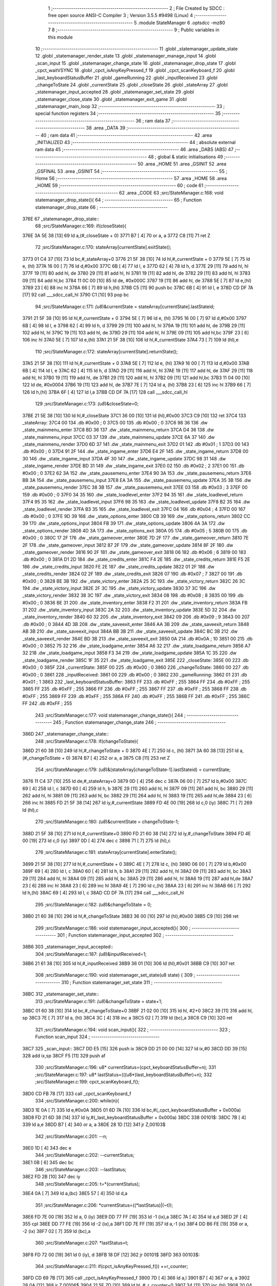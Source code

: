                               1 ;--------------------------------------------------------
                              2 ; File Created by SDCC : free open source ANSI-C Compiler
                              3 ; Version 3.5.5 #9498 (Linux)
                              4 ;--------------------------------------------------------
                              5 	.module StateManager
                              6 	.optsdcc -mz80
                              7 	
                              8 ;--------------------------------------------------------
                              9 ; Public variables in this module
                             10 ;--------------------------------------------------------
                             11 	.globl _statemanager_update_state
                             12 	.globl _statemanager_render_state
                             13 	.globl _statemanager_manage_input
                             14 	.globl _scan_input
                             15 	.globl _statemanager_change_state
                             16 	.globl _statemanager_drop_state
                             17 	.globl _cpct_waitVSYNC
                             18 	.globl _cpct_isAnyKeyPressed_f
                             19 	.globl _cpct_scanKeyboard_f
                             20 	.globl _last_keyboardStatusBuffer
                             21 	.globl _gameRunning
                             22 	.globl _inputReceived
                             23 	.globl _changeToState
                             24 	.globl _currentState
                             25 	.globl _closeState
                             26 	.globl _stateArray
                             27 	.globl _statemanager_input_accepted
                             28 	.globl _statemanager_set_state
                             29 	.globl _statemanager_close_state
                             30 	.globl _statemanager_exit_game
                             31 	.globl _statemanager_main_loop
                             32 ;--------------------------------------------------------
                             33 ; special function registers
                             34 ;--------------------------------------------------------
                             35 ;--------------------------------------------------------
                             36 ; ram data
                             37 ;--------------------------------------------------------
                             38 	.area _DATA
                             39 ;--------------------------------------------------------
                             40 ; ram data
                             41 ;--------------------------------------------------------
                             42 	.area _INITIALIZED
                             43 ;--------------------------------------------------------
                             44 ; absolute external ram data
                             45 ;--------------------------------------------------------
                             46 	.area _DABS (ABS)
                             47 ;--------------------------------------------------------
                             48 ; global & static initialisations
                             49 ;--------------------------------------------------------
                             50 	.area _HOME
                             51 	.area _GSINIT
                             52 	.area _GSFINAL
                             53 	.area _GSINIT
                             54 ;--------------------------------------------------------
                             55 ; Home
                             56 ;--------------------------------------------------------
                             57 	.area _HOME
                             58 	.area _HOME
                             59 ;--------------------------------------------------------
                             60 ; code
                             61 ;--------------------------------------------------------
                             62 	.area _CODE
                             63 ;src/StateManager.c:168: void statemanager_drop_state(){
                             64 ;	---------------------------------
                             65 ; Function statemanager_drop_state
                             66 ; ---------------------------------
   376E                      67 _statemanager_drop_state::
                             68 ;src/StateManager.c:169: if(closeState){
   376E 3A 5E 38      [13]   69 	ld	a,(#_closeState + 0)
   3771 B7            [ 4]   70 	or	a, a
   3772 C8            [11]   71 	ret	Z
                             72 ;src/StateManager.c:170: stateArray[currentState].exitState();
   3773 01 C4 37      [10]   73 	ld	bc,#_stateArray+0
   3776 21 5F 38      [10]   74 	ld	hl,#_currentState + 0
   3779 5E            [ 7]   75 	ld	e, (hl)
   377A 16 00         [ 7]   76 	ld	d,#0x00
   377C 6B            [ 4]   77 	ld	l, e
   377D 62            [ 4]   78 	ld	h, d
   377E 29            [11]   79 	add	hl, hl
   377F 19            [11]   80 	add	hl, de
   3780 29            [11]   81 	add	hl, hl
   3781 19            [11]   82 	add	hl, de
   3782 29            [11]   83 	add	hl, hl
   3783 09            [11]   84 	add	hl,bc
   3784 11 0C 00      [10]   85 	ld	de, #0x000C
   3787 19            [11]   86 	add	hl, de
   3788 5E            [ 7]   87 	ld	e,(hl)
   3789 23            [ 6]   88 	inc	hl
   378A 66            [ 7]   89 	ld	h,(hl)
   378B C5            [11]   90 	push	bc
   378C 6B            [ 4]   91 	ld	l, e
   378D CD DF 7A      [17]   92 	call	___sdcc_call_hl
   3790 C1            [10]   93 	pop	bc
                             94 ;src/StateManager.c:171: *(u8*)&currentState = stateArray[currentState].lastStateid;
   3791 21 5F 38      [10]   95 	ld	hl,#_currentState + 0
   3794 5E            [ 7]   96 	ld	e, (hl)
   3795 16 00         [ 7]   97 	ld	d,#0x00
   3797 6B            [ 4]   98 	ld	l, e
   3798 62            [ 4]   99 	ld	h, d
   3799 29            [11]  100 	add	hl, hl
   379A 19            [11]  101 	add	hl, de
   379B 29            [11]  102 	add	hl, hl
   379C 19            [11]  103 	add	hl, de
   379D 29            [11]  104 	add	hl, hl
   379E 09            [11]  105 	add	hl,bc
   379F 23            [ 6]  106 	inc	hl
   37A0 5E            [ 7]  107 	ld	e,(hl)
   37A1 21 5F 38      [10]  108 	ld	hl,#_currentState
   37A4 73            [ 7]  109 	ld	(hl),e
                            110 ;src/StateManager.c:172: stateArray[currentState].returnState();
   37A5 21 5F 38      [10]  111 	ld	hl,#_currentState + 0
   37A8 5E            [ 7]  112 	ld	e, (hl)
   37A9 16 00         [ 7]  113 	ld	d,#0x00
   37AB 6B            [ 4]  114 	ld	l, e
   37AC 62            [ 4]  115 	ld	h, d
   37AD 29            [11]  116 	add	hl, hl
   37AE 19            [11]  117 	add	hl, de
   37AF 29            [11]  118 	add	hl, hl
   37B0 19            [11]  119 	add	hl, de
   37B1 29            [11]  120 	add	hl, hl
   37B2 09            [11]  121 	add	hl,bc
   37B3 11 04 00      [10]  122 	ld	de, #0x0004
   37B6 19            [11]  123 	add	hl, de
   37B7 7E            [ 7]  124 	ld	a, (hl)
   37B8 23            [ 6]  125 	inc	hl
   37B9 66            [ 7]  126 	ld	h,(hl)
   37BA 6F            [ 4]  127 	ld	l,a
   37BB CD DF 7A      [17]  128 	call	___sdcc_call_hl
                            129 ;src/StateManager.c:173: *(u8*)&closeState=0;
   37BE 21 5E 38      [10]  130 	ld	hl,#_closeState
   37C1 36 00         [10]  131 	ld	(hl),#0x00
   37C3 C9            [10]  132 	ret
   37C4                     133 _stateArray:
   37C4 00                  134 	.db #0x00	; 0
   37C5 00                  135 	.db #0x00	; 0
   37C6 98 36               136 	.dw _state_mainmenu_enter
   37C8 BD 36               137 	.dw _state_mainmenu_return
   37CA D4 36               138 	.dw _state_mainmenu_input
   37CC 03 37               139 	.dw _state_mainmenu_update
   37CE 6A 37               140 	.dw _state_mainmenu_render
   37D0 6D 37               141 	.dw _state_mainmenu_exit
   37D2 01                  142 	.db #0x01	; 1
   37D3 00                  143 	.db #0x00	; 0
   37D4 91 2F               144 	.dw _state_ingame_enter
   37D6 E4 2F               145 	.dw _state_ingame_return
   37D8 00 30               146 	.dw _state_ingame_input
   37DA 4F 30               147 	.dw _state_ingame_update
   37DC 98 31               148 	.dw _state_ingame_render
   37DE BD 31               149 	.dw _state_ingame_exit
   37E0 02                  150 	.db #0x02	; 2
   37E1 00                  151 	.db #0x00	; 0
   37E2 62 3A               152 	.dw _state_pausemenu_enter
   37E4 90 3A               153 	.dw _state_pausemenu_return
   37E6 BB 3A               154 	.dw _state_pausemenu_input
   37E8 EA 3A               155 	.dw _state_pausemenu_update
   37EA 35 3B               156 	.dw _state_pausemenu_render
   37EC 38 3B               157 	.dw _state_pausemenu_exit
   37EE 03                  158 	.db #0x03	; 3
   37EF 00                  159 	.db #0x00	; 0
   37F0 34 35               160 	.dw _state_loadlevel_enter
   37F2 94 35               161 	.dw _state_loadlevel_return
   37F4 95 35               162 	.dw _state_loadlevel_input
   37F6 98 35               163 	.dw _state_loadlevel_update
   37F8 B2 35               164 	.dw _state_loadlevel_render
   37FA B3 35               165 	.dw _state_loadlevel_exit
   37FC 04                  166 	.db #0x04	; 4
   37FD 00                  167 	.db #0x00	; 0
   37FE 9D 39               168 	.dw _state_options_enter
   3800 CB 39               169 	.dw _state_options_return
   3802 CC 39               170 	.dw _state_options_input
   3804 FB 39               171 	.dw _state_options_update
   3806 4A 3A               172 	.dw _state_options_render
   3808 4D 3A               173 	.dw _state_options_exit
   380A 05                  174 	.db #0x05	; 5
   380B 00                  175 	.db #0x00	; 0
   380C 17 2F               176 	.dw _state_gameover_enter
   380E 7D 2F               177 	.dw _state_gameover_return
   3810 7E 2F               178 	.dw _state_gameover_input
   3812 87 2F               179 	.dw _state_gameover_update
   3814 8F 2F               180 	.dw _state_gameover_render
   3816 90 2F               181 	.dw _state_gameover_exit
   3818 06                  182 	.db #0x06	; 6
   3819 00                  183 	.db #0x00	; 0
   381A D1 2D               184 	.dw _state_credits_enter
   381C F4 2E               185 	.dw _state_credits_return
   381E F5 2E               186 	.dw _state_credits_input
   3820 FE 2E               187 	.dw _state_credits_update
   3822 01 2F               188 	.dw _state_credits_render
   3824 02 2F               189 	.dw _state_credits_exit
   3826 07                  190 	.db #0x07	; 7
   3827 00                  191 	.db #0x00	; 0
   3828 BE 3B               192 	.dw _state_victory_enter
   382A 25 3C               193 	.dw _state_victory_return
   382C 26 3C               194 	.dw _state_victory_input
   382E 2F 3C               195 	.dw _state_victory_update
   3830 37 3C               196 	.dw _state_victory_render
   3832 38 3C               197 	.dw _state_victory_exit
   3834 08                  198 	.db #0x08	; 8
   3835 00                  199 	.db #0x00	; 0
   3836 BE 31               200 	.dw _state_inventory_enter
   3838 F2 31               201 	.dw _state_inventory_return
   383A FB 31               202 	.dw _state_inventory_input
   383C 2A 32               203 	.dw _state_inventory_update
   383E 5D 32               204 	.dw _state_inventory_render
   3840 60 32               205 	.dw _state_inventory_exit
   3842 09                  206 	.db #0x09	; 9
   3843 00                  207 	.db #0x00	; 0
   3844 4D 3B               208 	.dw _state_saveexit_enter
   3846 AA 3B               209 	.dw _state_saveexit_return
   3848 AB 3B               210 	.dw _state_saveexit_input
   384A BB 3B               211 	.dw _state_saveexit_update
   384C BC 3B               212 	.dw _state_saveexit_render
   384E BD 3B               213 	.dw _state_saveexit_exit
   3850 0A                  214 	.db #0x0A	; 10
   3851 00                  215 	.db #0x00	; 0
   3852 75 32               216 	.dw _state_loadgame_enter
   3854 A6 32               217 	.dw _state_loadgame_return
   3856 A7 32               218 	.dw _state_loadgame_input
   3858 F3 34               219 	.dw _state_loadgame_update
   385A 1C 35               220 	.dw _state_loadgame_render
   385C 1F 35               221 	.dw _state_loadgame_exit
   385E                     222 _closeState:
   385E 00                  223 	.db #0x00	; 0
   385F                     224 _currentState:
   385F 00                  225 	.db #0x00	; 0
   3860                     226 _changeToState:
   3860 00                  227 	.db #0x00	; 0
   3861                     228 _inputReceived:
   3861 00                  229 	.db #0x00	; 0
   3862                     230 _gameRunning:
   3862 01                  231 	.db #0x01	; 1
   3863                     232 _last_keyboardStatusBuffer:
   3863 FF                  233 	.db #0xFF	; 255
   3864 FF                  234 	.db #0xFF	; 255
   3865 FF                  235 	.db #0xFF	; 255
   3866 FF                  236 	.db #0xFF	; 255
   3867 FF                  237 	.db #0xFF	; 255
   3868 FF                  238 	.db #0xFF	; 255
   3869 FF                  239 	.db #0xFF	; 255
   386A FF                  240 	.db #0xFF	; 255
   386B FF                  241 	.db #0xFF	; 255
   386C FF                  242 	.db #0xFF	; 255
                            243 ;src/StateManager.c:177: void statemanager_change_state(){
                            244 ;	---------------------------------
                            245 ; Function statemanager_change_state
                            246 ; ---------------------------------
   386D                     247 _statemanager_change_state::
                            248 ;src/StateManager.c:178: if(changeToState){
   386D 21 60 38      [10]  249 	ld	hl,#_changeToState + 0
   3870 4E            [ 7]  250 	ld	c, (hl)
   3871 3A 60 38      [13]  251 	ld	a,(#_changeToState + 0)
   3874 B7            [ 4]  252 	or	a, a
   3875 C8            [11]  253 	ret	Z
                            254 ;src/StateManager.c:179: *(u8*)&(stateArray[changeToState-1].lastStateid) = currentState;
   3876 11 C4 37      [10]  255 	ld	de,#_stateArray+0
   3879 0D            [ 4]  256 	dec	c
   387A 06 00         [ 7]  257 	ld	b,#0x00
   387C 69            [ 4]  258 	ld	l, c
   387D 60            [ 4]  259 	ld	h, b
   387E 29            [11]  260 	add	hl, hl
   387F 09            [11]  261 	add	hl, bc
   3880 29            [11]  262 	add	hl, hl
   3881 09            [11]  263 	add	hl, bc
   3882 29            [11]  264 	add	hl, hl
   3883 19            [11]  265 	add	hl,de
   3884 23            [ 6]  266 	inc	hl
   3885 FD 21 5F 38   [14]  267 	ld	iy,#_currentState
   3889 FD 4E 00      [19]  268 	ld	c,0 (iy)
   388C 71            [ 7]  269 	ld	(hl),c
                            270 ;src/StateManager.c:180: *(u8*)&currentState = changeToState-1;
   388D 21 5F 38      [10]  271 	ld	hl,#_currentState+0
   3890 FD 21 60 38   [14]  272 	ld	iy,#_changeToState
   3894 FD 4E 00      [19]  273 	ld	c,0 (iy)
   3897 0D            [ 4]  274 	dec	c
   3898 71            [ 7]  275 	ld	(hl),c
                            276 ;src/StateManager.c:181: stateArray[currentState].enterState();
   3899 21 5F 38      [10]  277 	ld	hl,#_currentState + 0
   389C 4E            [ 7]  278 	ld	c, (hl)
   389D 06 00         [ 7]  279 	ld	b,#0x00
   389F 69            [ 4]  280 	ld	l, c
   38A0 60            [ 4]  281 	ld	h, b
   38A1 29            [11]  282 	add	hl, hl
   38A2 09            [11]  283 	add	hl, bc
   38A3 29            [11]  284 	add	hl, hl
   38A4 09            [11]  285 	add	hl, bc
   38A5 29            [11]  286 	add	hl, hl
   38A6 19            [11]  287 	add	hl,de
   38A7 23            [ 6]  288 	inc	hl
   38A8 23            [ 6]  289 	inc	hl
   38A9 4E            [ 7]  290 	ld	c,(hl)
   38AA 23            [ 6]  291 	inc	hl
   38AB 66            [ 7]  292 	ld	h,(hl)
   38AC 69            [ 4]  293 	ld	l, c
   38AD CD DF 7A      [17]  294 	call	___sdcc_call_hl
                            295 ;src/StateManager.c:182: *(u8*)&changeToState = 0;
   38B0 21 60 38      [10]  296 	ld	hl,#_changeToState
   38B3 36 00         [10]  297 	ld	(hl),#0x00
   38B5 C9            [10]  298 	ret
                            299 ;src/StateManager.c:186: void statemanager_input_accepted(){
                            300 ;	---------------------------------
                            301 ; Function statemanager_input_accepted
                            302 ; ---------------------------------
   38B6                     303 _statemanager_input_accepted::
                            304 ;src/StateManager.c:187: *(u8*)&inputReceived=1;
   38B6 21 61 38      [10]  305 	ld	hl,#_inputReceived
   38B9 36 01         [10]  306 	ld	(hl),#0x01
   38BB C9            [10]  307 	ret
                            308 ;src/StateManager.c:190: void statemanager_set_state(u8 state) {
                            309 ;	---------------------------------
                            310 ; Function statemanager_set_state
                            311 ; ---------------------------------
   38BC                     312 _statemanager_set_state::
                            313 ;src/StateManager.c:191: *(u8*)&changeToState = state+1;
   38BC 01 60 38      [10]  314 	ld	bc,#_changeToState+0
   38BF 21 02 00      [10]  315 	ld	hl, #2+0
   38C2 39            [11]  316 	add	hl, sp
   38C3 7E            [ 7]  317 	ld	a, (hl)
   38C4 3C            [ 4]  318 	inc	a
   38C5 02            [ 7]  319 	ld	(bc),a
   38C6 C9            [10]  320 	ret
                            321 ;src/StateManager.c:194: void scan_input(){
                            322 ;	---------------------------------
                            323 ; Function scan_input
                            324 ; ---------------------------------
   38C7                     325 _scan_input::
   38C7 DD E5         [15]  326 	push	ix
   38C9 DD 21 00 00   [14]  327 	ld	ix,#0
   38CD DD 39         [15]  328 	add	ix,sp
   38CF F5            [11]  329 	push	af
                            330 ;src/StateManager.c:196: u8* currentStatus=(cpct_keyboardStatusBuffer+n);
                            331 ;src/StateManager.c:197: u8* lastStatus=(((u8*)last_keyboardStatusBuffer)+n);
                            332 ;src/StateManager.c:199: cpct_scanKeyboard_f();
   38D0 CD FB 78      [17]  333 	call	_cpct_scanKeyboard_f
                            334 ;src/StateManager.c:200: while(n){
   38D3 1E 0A         [ 7]  335 	ld	e,#0x0A
   38D5 01 6D 7A      [10]  336 	ld	bc,#(_cpct_keyboardStatusBuffer + 0x000a)
   38D8 FD 21 6D 38   [14]  337 	ld	iy,#(_last_keyboardStatusBuffer + 0x000a)
   38DC                     338 00101$:
   38DC 7B            [ 4]  339 	ld	a,e
   38DD B7            [ 4]  340 	or	a, a
   38DE 28 1D         [12]  341 	jr	Z,00103$
                            342 ;src/StateManager.c:201: --n;
   38E0 1D            [ 4]  343 	dec	e
                            344 ;src/StateManager.c:202: --currentStatus;
   38E1 0B            [ 6]  345 	dec	bc
                            346 ;src/StateManager.c:203: --lastStatus;
   38E2 FD 2B         [10]  347 	dec	iy
                            348 ;src/StateManager.c:205: t=*(currentStatus);
   38E4 0A            [ 7]  349 	ld	a,(bc)
   38E5 57            [ 4]  350 	ld	d,a
                            351 ;src/StateManager.c:206: *currentStatus=((*lastStatus)|(~t));
   38E6 FD 7E 00      [19]  352 	ld	a, 0 (iy)
   38E9 DD 77 FF      [19]  353 	ld	-1 (ix),a
   38EC 7A            [ 4]  354 	ld	a,d
   38ED 2F            [ 4]  355 	cpl
   38EE DD 77 FE      [19]  356 	ld	-2 (ix),a
   38F1 DD 7E FF      [19]  357 	ld	a,-1 (ix)
   38F4 DD B6 FE      [19]  358 	or	a, -2 (ix)
   38F7 02            [ 7]  359 	ld	(bc),a
                            360 ;src/StateManager.c:207: *lastStatus=t;
   38F8 FD 72 00      [19]  361 	ld	0 (iy), d
   38FB 18 DF         [12]  362 	jr	00101$
   38FD                     363 00103$:
                            364 ;src/StateManager.c:211: if(cpct_isAnyKeyPressed_f()) ++r_counter;
   38FD CD 69 7B      [17]  365 	call	_cpct_isAnyKeyPressed_f
   3900 7D            [ 4]  366 	ld	a,l
   3901 B7            [ 4]  367 	or	a, a
   3902 28 0A         [12]  368 	jr	Z,00106$
   3904 21 5E 7D      [10]  369 	ld	hl, #_r_counter+0
   3907 34            [11]  370 	inc	(hl)
   3908 20 04         [12]  371 	jr	NZ,00121$
   390A 21 5F 7D      [10]  372 	ld	hl, #_r_counter+1
   390D 34            [11]  373 	inc	(hl)
   390E                     374 00121$:
   390E                     375 00106$:
   390E DD F9         [10]  376 	ld	sp, ix
   3910 DD E1         [14]  377 	pop	ix
   3912 C9            [10]  378 	ret
                            379 ;src/StateManager.c:214: void statemanager_manage_input(){
                            380 ;	---------------------------------
                            381 ; Function statemanager_manage_input
                            382 ; ---------------------------------
   3913                     383 _statemanager_manage_input::
                            384 ;src/StateManager.c:215: while(!inputReceived){
   3913                     385 00101$:
   3913 3A 61 38      [13]  386 	ld	a,(#_inputReceived + 0)
   3916 B7            [ 4]  387 	or	a, a
   3917 20 21         [12]  388 	jr	NZ,00103$
                            389 ;src/StateManager.c:216: scan_input();
   3919 CD C7 38      [17]  390 	call	_scan_input
                            391 ;src/StateManager.c:217: stateArray[currentState].inputState();
   391C 21 5F 38      [10]  392 	ld	hl,#_currentState + 0
   391F 4E            [ 7]  393 	ld	c, (hl)
   3920 06 00         [ 7]  394 	ld	b,#0x00
   3922 69            [ 4]  395 	ld	l, c
   3923 60            [ 4]  396 	ld	h, b
   3924 29            [11]  397 	add	hl, hl
   3925 09            [11]  398 	add	hl, bc
   3926 29            [11]  399 	add	hl, hl
   3927 09            [11]  400 	add	hl, bc
   3928 29            [11]  401 	add	hl, hl
   3929 11 C4 37      [10]  402 	ld	de,#_stateArray
   392C 19            [11]  403 	add	hl,de
   392D 11 06 00      [10]  404 	ld	de, #0x0006
   3930 19            [11]  405 	add	hl, de
   3931 4E            [ 7]  406 	ld	c,(hl)
   3932 23            [ 6]  407 	inc	hl
   3933 66            [ 7]  408 	ld	h,(hl)
   3934 69            [ 4]  409 	ld	l, c
   3935 CD DF 7A      [17]  410 	call	___sdcc_call_hl
   3938 18 D9         [12]  411 	jr	00101$
   393A                     412 00103$:
                            413 ;src/StateManager.c:219: *(u8*)&inputReceived=0;
   393A 21 61 38      [10]  414 	ld	hl,#_inputReceived
   393D 36 00         [10]  415 	ld	(hl),#0x00
   393F C9            [10]  416 	ret
                            417 ;src/StateManager.c:222: void statemanager_render_state(){
                            418 ;	---------------------------------
                            419 ; Function statemanager_render_state
                            420 ; ---------------------------------
   3940                     421 _statemanager_render_state::
                            422 ;src/StateManager.c:223: cpct_waitVSYNC();
   3940 CD 61 7B      [17]  423 	call	_cpct_waitVSYNC
                            424 ;src/StateManager.c:224: stateArray[currentState].renderState();
   3943 01 C4 37      [10]  425 	ld	bc,#_stateArray+0
   3946 21 5F 38      [10]  426 	ld	hl,#_currentState + 0
   3949 5E            [ 7]  427 	ld	e, (hl)
   394A 16 00         [ 7]  428 	ld	d,#0x00
   394C 6B            [ 4]  429 	ld	l, e
   394D 62            [ 4]  430 	ld	h, d
   394E 29            [11]  431 	add	hl, hl
   394F 19            [11]  432 	add	hl, de
   3950 29            [11]  433 	add	hl, hl
   3951 19            [11]  434 	add	hl, de
   3952 29            [11]  435 	add	hl, hl
   3953 09            [11]  436 	add	hl,bc
   3954 11 0A 00      [10]  437 	ld	de, #0x000A
   3957 19            [11]  438 	add	hl, de
   3958 4E            [ 7]  439 	ld	c,(hl)
   3959 23            [ 6]  440 	inc	hl
   395A 66            [ 7]  441 	ld	h,(hl)
   395B 69            [ 4]  442 	ld	l, c
   395C C3 DF 7A      [10]  443 	jp  ___sdcc_call_hl
                            444 ;src/StateManager.c:227: void statemanager_close_state(){
                            445 ;	---------------------------------
                            446 ; Function statemanager_close_state
                            447 ; ---------------------------------
   395F                     448 _statemanager_close_state::
                            449 ;src/StateManager.c:228: *(u8*)&closeState=1;
   395F 21 5E 38      [10]  450 	ld	hl,#_closeState
   3962 36 01         [10]  451 	ld	(hl),#0x01
   3964 C9            [10]  452 	ret
                            453 ;src/StateManager.c:231: void statemanager_update_state(){
                            454 ;	---------------------------------
                            455 ; Function statemanager_update_state
                            456 ; ---------------------------------
   3965                     457 _statemanager_update_state::
                            458 ;src/StateManager.c:232: stateArray[currentState].updateState();
   3965 01 C4 37      [10]  459 	ld	bc,#_stateArray+0
   3968 21 5F 38      [10]  460 	ld	hl,#_currentState + 0
   396B 5E            [ 7]  461 	ld	e, (hl)
   396C 16 00         [ 7]  462 	ld	d,#0x00
   396E 6B            [ 4]  463 	ld	l, e
   396F 62            [ 4]  464 	ld	h, d
   3970 29            [11]  465 	add	hl, hl
   3971 19            [11]  466 	add	hl, de
   3972 29            [11]  467 	add	hl, hl
   3973 19            [11]  468 	add	hl, de
   3974 29            [11]  469 	add	hl, hl
   3975 09            [11]  470 	add	hl,bc
   3976 11 08 00      [10]  471 	ld	de, #0x0008
   3979 19            [11]  472 	add	hl, de
   397A 4E            [ 7]  473 	ld	c,(hl)
   397B 23            [ 6]  474 	inc	hl
   397C 66            [ 7]  475 	ld	h,(hl)
   397D 69            [ 4]  476 	ld	l, c
   397E C3 DF 7A      [10]  477 	jp  ___sdcc_call_hl
                            478 ;src/StateManager.c:235: void statemanager_exit_game(){
                            479 ;	---------------------------------
                            480 ; Function statemanager_exit_game
                            481 ; ---------------------------------
   3981                     482 _statemanager_exit_game::
                            483 ;src/StateManager.c:236: *(u8*)&gameRunning=0;
   3981 21 62 38      [10]  484 	ld	hl,#_gameRunning
   3984 36 00         [10]  485 	ld	(hl),#0x00
   3986 C9            [10]  486 	ret
                            487 ;src/StateManager.c:239: void statemanager_main_loop(){
                            488 ;	---------------------------------
                            489 ; Function statemanager_main_loop
                            490 ; ---------------------------------
   3987                     491 _statemanager_main_loop::
                            492 ;src/StateManager.c:240: while(gameRunning) {
   3987                     493 00101$:
   3987 3A 62 38      [13]  494 	ld	a,(#_gameRunning + 0)
   398A B7            [ 4]  495 	or	a, a
   398B C8            [11]  496 	ret	Z
                            497 ;src/StateManager.c:241: statemanager_drop_state();
   398C CD 6E 37      [17]  498 	call	_statemanager_drop_state
                            499 ;src/StateManager.c:242: statemanager_change_state();
   398F CD 6D 38      [17]  500 	call	_statemanager_change_state
                            501 ;src/StateManager.c:243: statemanager_manage_input();
   3992 CD 13 39      [17]  502 	call	_statemanager_manage_input
                            503 ;src/StateManager.c:244: statemanager_update_state();
   3995 CD 65 39      [17]  504 	call	_statemanager_update_state
                            505 ;src/StateManager.c:245: statemanager_render_state();
   3998 CD 40 39      [17]  506 	call	_statemanager_render_state
   399B 18 EA         [12]  507 	jr	00101$
                            508 	.area _CODE
                            509 	.area _INITIALIZER
                            510 	.area _CABS (ABS)
